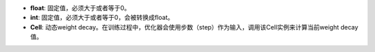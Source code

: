- **float**: 固定值，必须大于或者等于0。
- **int**: 固定值，必须大于或者等于0，会被转换成float。
- **Cell**: 动态weight decay。在训练过程中，优化器会使用步数（step）作为输入，调用该Cell实例来计算当前weight decay值。
